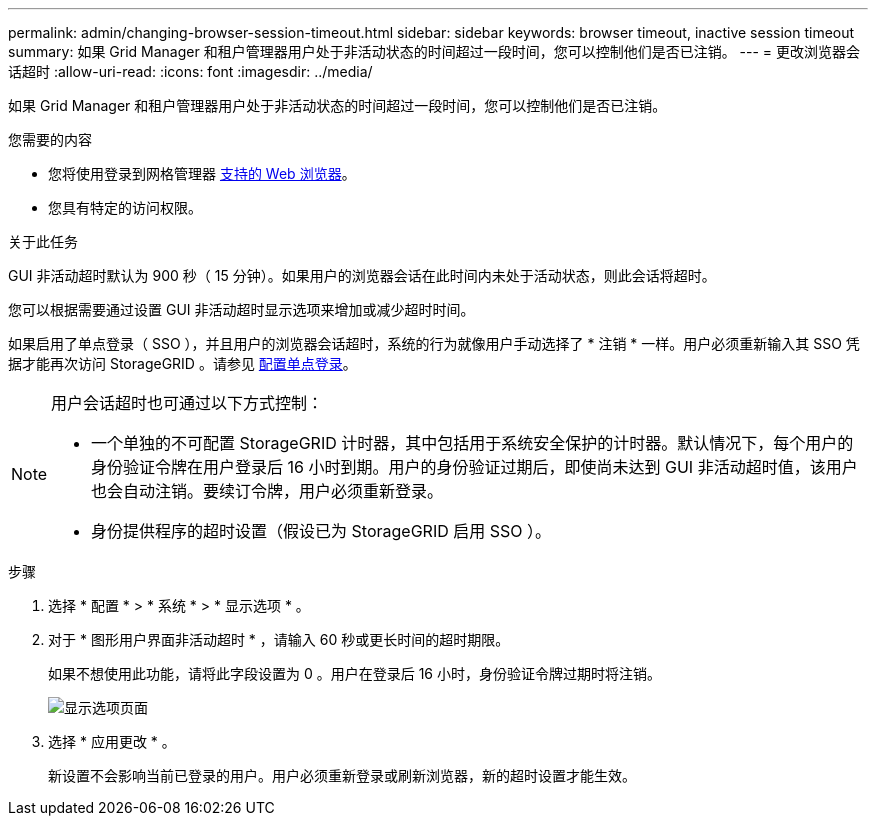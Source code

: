 ---
permalink: admin/changing-browser-session-timeout.html 
sidebar: sidebar 
keywords: browser timeout, inactive session timeout 
summary: 如果 Grid Manager 和租户管理器用户处于非活动状态的时间超过一段时间，您可以控制他们是否已注销。 
---
= 更改浏览器会话超时
:allow-uri-read: 
:icons: font
:imagesdir: ../media/


[role="lead"]
如果 Grid Manager 和租户管理器用户处于非活动状态的时间超过一段时间，您可以控制他们是否已注销。

.您需要的内容
* 您将使用登录到网格管理器 xref:../admin/web-browser-requirements.adoc[支持的 Web 浏览器]。
* 您具有特定的访问权限。


.关于此任务
GUI 非活动超时默认为 900 秒（ 15 分钟）。如果用户的浏览器会话在此时间内未处于活动状态，则此会话将超时。

您可以根据需要通过设置 GUI 非活动超时显示选项来增加或减少超时时间。

如果启用了单点登录（ SSO ），并且用户的浏览器会话超时，系统的行为就像用户手动选择了 * 注销 * 一样。用户必须重新输入其 SSO 凭据才能再次访问 StorageGRID 。请参见 xref:configuring-sso.adoc[配置单点登录]。

[NOTE]
====
用户会话超时也可通过以下方式控制：

* 一个单独的不可配置 StorageGRID 计时器，其中包括用于系统安全保护的计时器。默认情况下，每个用户的身份验证令牌在用户登录后 16 小时到期。用户的身份验证过期后，即使尚未达到 GUI 非活动超时值，该用户也会自动注销。要续订令牌，用户必须重新登录。
* 身份提供程序的超时设置（假设已为 StorageGRID 启用 SSO ）。


====
.步骤
. 选择 * 配置 * > * 系统 * > * 显示选项 * 。
. 对于 * 图形用户界面非活动超时 * ，请输入 60 秒或更长时间的超时期限。
+
如果不想使用此功能，请将此字段设置为 0 。用户在登录后 16 小时，身份验证令牌过期时将注销。

+
image::../media/configuration_display_options.gif[显示选项页面]

. 选择 * 应用更改 * 。
+
新设置不会影响当前已登录的用户。用户必须重新登录或刷新浏览器，新的超时设置才能生效。


